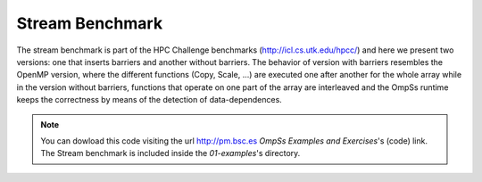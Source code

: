 Stream Benchmark
----------------

The stream benchmark is part of the HPC Challenge benchmarks (http://icl.cs.utk.edu/hpcc/) and here
we present two versions: one that inserts barriers and another without barriers. The behavior of
version with barriers resembles the OpenMP version, where the different functions (Copy, Scale, ...)
are executed one after another for the whole array while in the version without barriers, functions
that operate on one part of the array are interleaved and the OmpSs runtime keeps the correctness
by means of the detection of data-dependences.

.. note::
  You can dowload this code visiting the url http://pm.bsc.es *OmpSs Examples and Exercises*'s
  (code) link. The Stream benchmark is included inside the  *01-examples*'s directory.
